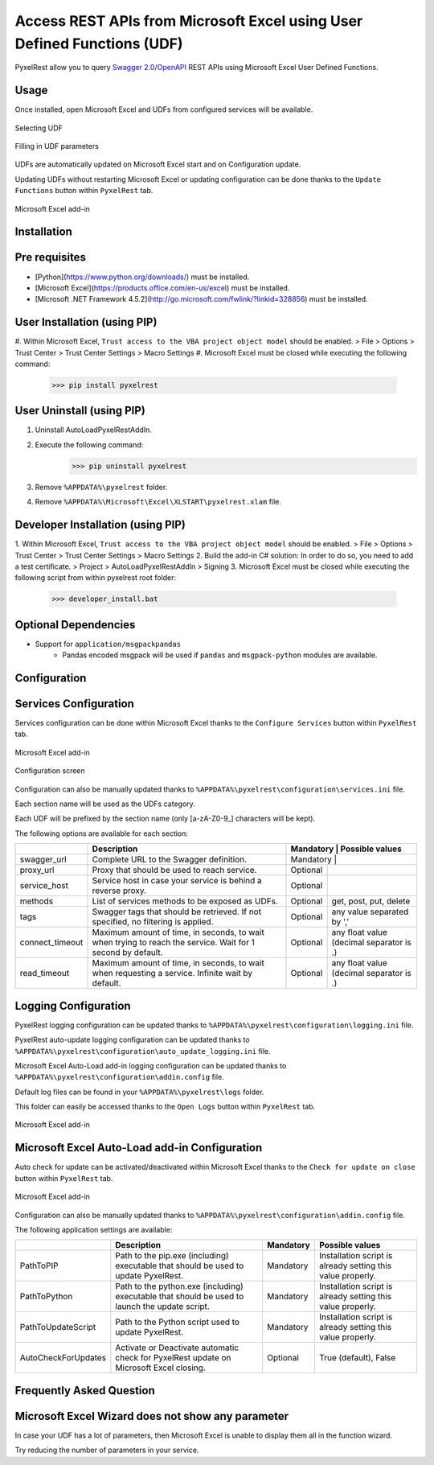 Access REST APIs from Microsoft Excel using User Defined Functions (UDF)
========================================================================
PyxelRest allow you to query `Swagger 2.0/OpenAPI <https://www.openapis.org>`_ REST APIs using Microsoft Excel User Defined Functions.

Usage
-----

Once installed, open Microsoft Excel and UDFs from configured services will be available.

.. figure:: addin/AutoLoadPyxelRestAddIn/resources/screenshot_udfs_category.PNG
   :align: center

   Selecting UDF

.. figure:: addin/AutoLoadPyxelRestAddIn/resources/screenshot_udf_arguments.PNG
   :align: center

   Filling in UDF parameters

UDFs are automatically updated on Microsoft Excel start and on Configuration update.

Updating UDFs without restarting Microsoft Excel or updating configuration can be done thanks to the ``Update Functions`` button within ``PyxelRest`` tab.

.. figure:: addin/AutoLoadPyxelRestAddIn/resources/screenshot_pyxelrest_auto_load_ribbon.PNG
   :align: center

   Microsoft Excel add-in

Installation
------------
Pre requisites
--------------

- [Python](https://www.python.org/downloads/) must be installed.
- [Microsoft Excel](https://products.office.com/en-us/excel) must be installed.
- [Microsoft .NET Framework 4.5.2](http://go.microsoft.com/fwlink/?linkid=328856) must be installed.

User Installation (using PIP)
-----------------------------

#. Within Microsoft Excel, ``Trust access to the VBA project object model`` should be enabled.
> File > Options > Trust Center > Trust Center Settings > Macro Settings
#. Microsoft Excel must be closed while executing the following command:
        >>> pip install pyxelrest

User Uninstall (using PIP)
--------------------------

1. Uninstall AutoLoadPyxelRestAddIn.
2. Execute the following command:
        >>> pip uninstall pyxelrest
3. Remove ``%APPDATA%\pyxelrest`` folder.
4. Remove ``%APPDATA%\Microsoft\Excel\XLSTART\pyxelrest.xlam`` file.

Developer Installation (using PIP)
----------------------------------

1. Within Microsoft Excel, ``Trust access to the VBA project object model`` should be enabled.
> File > Options > Trust Center > Trust Center Settings > Macro Settings
2. Build the add-in C# solution:
In order to do so, you need to add a test certificate.
> Project > AutoLoadPyxelRestAddIn > Signing
3. Microsoft Excel must be closed while executing the following script from within pyxelrest root folder:
        >>> developer_install.bat

Optional Dependencies
---------------------

- Support for ``application/msgpackpandas``
    - Pandas encoded msgpack will be used if ``pandas`` and ``msgpack-python`` modules are available.

Configuration
-------------

Services Configuration
----------------------

Services configuration can be done within Microsoft Excel thanks to the ``Configure Services`` button within ``PyxelRest`` tab.

.. figure:: addin/AutoLoadPyxelRestAddIn/resources/screenshot_pyxelrest_auto_load_ribbon.PNG
   :align: center

   Microsoft Excel add-in

.. figure:: addin/AutoLoadPyxelRestAddIn/resources/screenshot_configure_pyxelrest_services.PNG
   :align: center

   Configuration screen

Configuration can also be manually updated thanks to ``%APPDATA%\pyxelrest\configuration\services.ini`` file.

Each section name will be used as the UDFs category.

Each UDF will be prefixed by the section name (only [a-zA-Z0-9_] characters will be kept).

The following options are available for each section:

+-----------------+-------------------------------------------------------------------------------------------------------------+-----------+------------------------------------------+
|                 | Description                                                                                                 | Mandatory | Possible values                          |
+=================+=================================================================================================+===========+======================================================+
| swagger_url     | Complete URL to the Swagger definition.                                                                     | Mandatory |                                          |
+-----------------+-------------------------------------------------------------------------------------------------------------+-----------+------------------------------------------+
| proxy_url       | Proxy that should be used to reach service.                                                                 | Optional  |                                          |
+-----------------+-------------------------------------------------------------------------------------------------------------+-----------+------------------------------------------+
| service_host    | Service host in case your service is behind a reverse proxy.                                                | Optional  |                                          |
+-----------------+-------------------------------------------------------------------------------------------------------------+-----------+------------------------------------------+
| methods         | List of services methods to be exposed as UDFs.                                                             | Optional  | get, post, put, delete                   |
+-----------------+-------------------------------------------------------------------------------------------------------------+-----------+------------------------------------------+
| tags            | Swagger tags that should be retrieved. If not specified, no filtering is applied.                           | Optional  | any value separated by ','               |
+-----------------+-------------------------------------------------------------------------------------------------------------+-----------+------------------------------------------+
| connect_timeout | Maximum amount of time, in seconds, to wait when trying to reach the service. Wait for 1 second by default. | Optional  | any float value (decimal separator is .) |
+-----------------+-------------------------------------------------------------------------------------------------------------+-----------+------------------------------------------+
| read_timeout    | Maximum amount of time, in seconds, to wait when requesting a service. Infinite wait by default.            | Optional  | any float value (decimal separator is .) |
+-----------------+-------------------------------------------------------------------------------------------------------------+-----------+------------------------------------------+

Logging Configuration
---------------------

PyxelRest logging configuration can be updated thanks to ``%APPDATA%\pyxelrest\configuration\logging.ini`` file.

PyxelRest auto-update logging configuration can be updated thanks to ``%APPDATA%\pyxelrest\configuration\auto_update_logging.ini`` file.

Microsoft Excel Auto-Load add-in logging configuration can be updated thanks to ``%APPDATA%\pyxelrest\configuration\addin.config`` file.

Default log files can be found in your ``%APPDATA%\pyxelrest\logs`` folder.

This folder can easily be accessed thanks to the ``Open Logs`` button within ``PyxelRest`` tab.

.. figure:: addin/AutoLoadPyxelRestAddIn/resources/screenshot_pyxelrest_auto_load_ribbon.PNG
   :align: center

   Microsoft Excel add-in

Microsoft Excel Auto-Load add-in Configuration
----------------------------------------------

Auto check for update can be activated/deactivated within Microsoft Excel thanks to the ``Check for update on close`` button within ``PyxelRest`` tab.

.. figure:: addin/AutoLoadPyxelRestAddIn/resources/screenshot_pyxelrest_auto_load_ribbon.PNG
   :align: center

   Microsoft Excel add-in

Configuration can also be manually updated thanks to ``%APPDATA%\pyxelrest\configuration\addin.config`` file.

The following application settings are available:

+---------------------+------------------------------------------------------------------------------------------------+-----------+-------------------------------------------------------------+
|                     | Description                                                                                    | Mandatory | Possible values                                             |
+=====================+================================================================================================+===========+=============================================================+
| PathToPIP           | Path to the pip.exe (including) executable that should be used to update PyxelRest.            | Mandatory | Installation script is already setting this value properly. |
+---------------------+------------------------------------------------------------------------------------------------+-----------+-------------------------------------------------------------+
| PathToPython        | Path to the python.exe (including) executable that should be used to launch the update script. | Mandatory | Installation script is already setting this value properly. |
+---------------------+------------------------------------------------------------------------------------------------+-----------+-------------------------------------------------------------+
| PathToUpdateScript  | Path to the Python script used to update PyxelRest.                                            | Mandatory | Installation script is already setting this value properly. |
+---------------------+------------------------------------------------------------------------------------------------+-----------+-------------------------------------------------------------+
| AutoCheckForUpdates | Activate or Deactivate automatic check for PyxelRest update on Microsoft Excel closing.        | Optional  | True (default), False                                       |
+---------------------+------------------------------------------------------------------------------------------------+-----------+-------------------------------------------------------------+

Frequently Asked Question
-------------------------

Microsoft Excel Wizard does not show any parameter
--------------------------------------------------

In case your UDF has a lot of parameters, then Microsoft Excel is unable to display them all in the function wizard.

Try reducing the number of parameters in your service.

